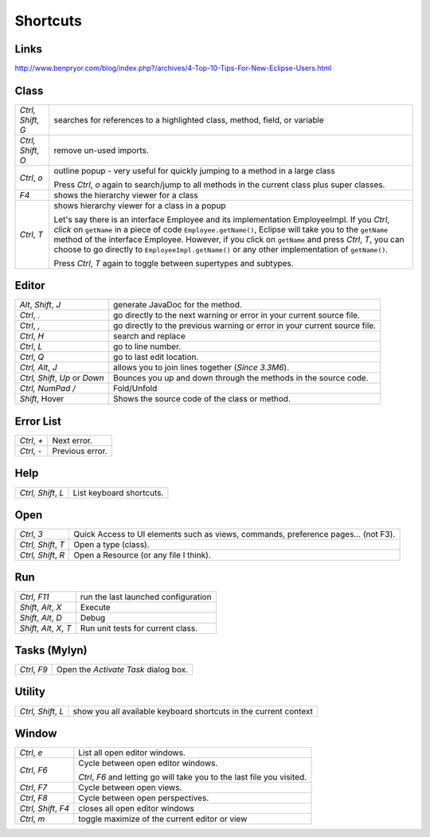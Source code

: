 Shortcuts
*********

Links
=====

http://www.benpryor.com/blog/index.php?/archives/4-Top-10-Tips-For-New-Eclipse-Users.html

Class
=====

+--------------------------+-----------------------------------------------------------------------------+
| *Ctrl, Shift*, *G*       | searches for references to a highlighted class, method, field, or variable  |
+--------------------------+-----------------------------------------------------------------------------+
| *Ctrl, Shift*, *O*       | remove un-used imports.                                                     |
+--------------------------+-----------------------------------------------------------------------------+
| *Ctrl*, *o*              | outline popup - very useful for quickly jumping to a method in a large      |
|                          | class                                                                       |
|                          |                                                                             |
|                          | Press *Ctrl*, *o* again to search/jump to all methods in the current class  |
|                          | plus super classes.                                                         |
+--------------------------+-----------------------------------------------------------------------------+
| *F4*                     | shows the hierarchy viewer for a class                                      |
+--------------------------+-----------------------------------------------------------------------------+
| *Ctrl*, *T*              | shows hierarchy viewer for a class in a popup                               |
|                          |                                                                             |
|                          | Let's say there is an interface Employee and its implementation             |
|                          | EmployeeImpl.  If you *Ctrl*, *click* on ``getName`` in a piece of code     |
|                          | ``Employee.getName()``, Eclipse will take you to the ``getName`` method     |
|                          | of the interface Employee.  However, if you click on ``getName`` and        |
|                          | press *Ctrl*, *T*, you can choose to go directly to                         |
|                          | ``EmployeeImpl.getName()`` or any other implementation of ``getName()``.    |
|                          |                                                                             |
|                          | Press *Ctrl*, *T* again to toggle between supertypes and subtypes.          |
+--------------------------+-----------------------------------------------------------------------------+

Editor
======

===============================  =========================================================================
*Alt*, *Shift*, *J*              generate JavaDoc for the method.
*Ctrl*, *.*                      go directly to the next warning or error in your current source file.
*Ctrl*, *,*                      go directly to the previous warning or error in your current source file.
*Ctrl*, *H*                      search and replace
*Ctrl*, *L*                      go to line number.
*Ctrl*, *Q*                      go to last edit location.
*Ctrl, Alt*, *J*                 allows you to join lines together (*Since 3.3M6*).
*Ctrl, Shift*, *Up* or *Down*    Bounces you up and down through the methods in the source code.
*Ctrl, NumPad /*                 Fold/Unfold
*Shift*, Hover                   Shows the source code of the class or method.
===============================  =========================================================================

Error List
==========

===============================  =========================================================================
*Ctrl*, *+*                      Next error.
*Ctrl*, *-*                      Previous error.
===============================  =========================================================================

Help
====

===============================  =========================================================================
*Ctrl, Shift*, *L*               List keyboard shortcuts.
===============================  =========================================================================

Open
====

===============================  =========================================================================
*Ctrl*, *3*                      Quick Access to UI elements such as views, commands, preference pages... (not F3).
*Ctrl, Shift*, *T*               Open a type (class).
*Ctrl, Shift*, *R*               Open a Resource (or any file I think).
===============================  =========================================================================

Run
===

===============================  =========================================================================
*Ctrl*, *F11*                    run the last launched configuration
*Shift*, *Alt*, *X*              Execute
*Shift*, *Alt*, *D*              Debug
*Shift*, *Alt*, *X*, *T*         Run unit tests for current class.
===============================  =========================================================================

Tasks (Mylyn)
=============

===============================  =========================================================================
*Ctrl*, *F9*                     Open the *Activate Task* dialog box.
===============================  =========================================================================

Utility
=======

===============================  =========================================================================
*Ctrl, Shift*, *L*               show you all available keyboard shortcuts in the current context
===============================  =========================================================================

Window
======

+--------------------------+-----------------------------------------------------------------------------+
| *Ctrl*, *e*              | List all open editor windows.                                               |
+--------------------------+-----------------------------------------------------------------------------+
| *Ctrl*, *F6*             | Cycle between open editor windows.                                          |
|                          |                                                                             |
|                          | *Ctrl*, *F6* and letting go will take you to the last file you visited.     |
+--------------------------+-----------------------------------------------------------------------------+
| *Ctrl*, *F7*             | Cycle between open views.                                                   |
+--------------------------+-----------------------------------------------------------------------------+
| *Ctrl*, *F8*             | Cycle between open perspectives.                                            |
+--------------------------+-----------------------------------------------------------------------------+
| *Ctrl, Shift*, *F4*      | closes all open editor windows                                              |
+--------------------------+-----------------------------------------------------------------------------+
| *Ctrl*, *m*              | toggle maximize of the current editor or view                               |
+--------------------------+-----------------------------------------------------------------------------+
